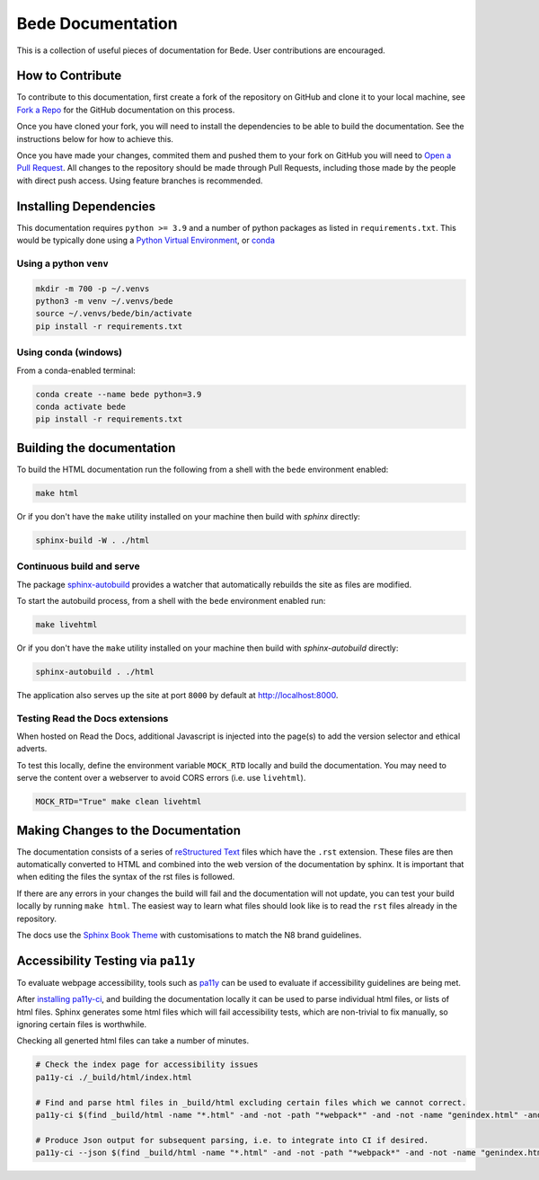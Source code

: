 ##################
Bede Documentation
##################

This is a collection of useful pieces of documentation for Bede. User contributions are encouraged.

.. image:: https://readthedocs.org/projects/bede-documentation/badge/?version=latest
  :target: https://bede-documentation.readthedocs.io/en/latest/?badge=latest
  :alt: Documentation Status
.. image:: https://github.com/N8-CIR-Bede/documentation/actions/workflows/ci.yml/badge.svg
  :target: https://github.com/N8-CIR-Bede/documentation/actions/workflows/ci.yml
  :alt: CI
.. image:: https://img.shields.io/badge/docs-bede--documentation.readthedocs.io-054C91
  :target: https://bede-documentation.readthedocs.io
  :alt: CI

*****************
How to Contribute
*****************

To contribute to this documentation, first create a fork of the repository on GitHub and clone it to your local machine, see `Fork a Repo <https://help.github.com/articles/fork-a-repo/>`_ for the GitHub documentation on this process.

Once you have cloned your fork, you will need to install the dependencies to be able to build the documentation. See the instructions below for how to achieve this.

Once you have made your changes, commited them and pushed them to your fork on GitHub you will need to `Open a Pull Request <https://help.github.com/articles/using-pull-requests/>`_. All changes to the repository should be made through Pull Requests, including those made by the people with direct push access.
Using feature branches is recommended.


***********************
Installing Dependencies
***********************

This documentation requires ``python >= 3.9`` and a number of python packages as listed in ``requirements.txt``.
This would be typically done using a `Python Virtual Environment <https://docs.python.org/3/tutorial/venv.html>`_, or `conda <https://docs.conda.io/en/latest/>`_


Using a python ``venv``
=======================

.. code-block:: console

    mkdir -m 700 -p ~/.venvs
    python3 -m venv ~/.venvs/bede
    source ~/.venvs/bede/bin/activate
    pip install -r requirements.txt


Using conda (windows)
=====================

From a conda-enabled terminal:

.. code-block:: console

    conda create --name bede python=3.9
    conda activate bede
    pip install -r requirements.txt


**************************
Building the documentation
**************************

To build the HTML documentation run the following from a shell with the ``bede`` environment enabled:

.. code-block:: console

    make html

Or if you don't have the ``make`` utility installed on your machine then build with *sphinx* directly:

.. code-block:: console

    sphinx-build -W . ./html



Continuous build and serve
==========================

The package `sphinx-autobuild <https://github.com/GaretJax/sphinx-autobuild>`_ provides a watcher that automatically rebuilds the site as files are modified.

To start the autobuild process, from a shell with the ``bede`` environment enabled run: 

.. code-block:: console

    make livehtml

Or if you don't have the ``make`` utility installed on your machine then build with *sphinx-autobuild* directly:

.. code-block:: console

    sphinx-autobuild . ./html

The application also serves up the site at port ``8000`` by default at http://localhost:8000.


Testing Read the Docs extensions 
================================

When hosted on Read the Docs, additional Javascript is injected into the page(s) to add the version selector and ethical adverts.

To test this locally, define the environment variable ``MOCK_RTD`` locally and build the documentation. You may need to serve the content over a webserver to avoid CORS errors (i.e. use ``livehtml``).

.. code-block:: bash

   MOCK_RTD="True" make clean livehtml


***********************************
Making Changes to the Documentation
***********************************

The documentation consists of a series of `reStructured Text <http://sphinx-doc.org/rest.html>`_ files which have the ``.rst`` extension. These files are then automatically converted to HTML and combined into the web version of the documentation by sphinx. It is important that when editing the files the syntax of the rst files is followed.


If there are any errors in your changes the build will fail and the documentation will not update, you can test your build locally by running ``make html``. The easiest way to learn what files should look like is to read the ``rst`` files already in the repository.


The docs use the `Sphinx Book Theme <https://github.com/executablebooks/sphinx-book-theme>`_ with customisations to match the N8 brand guidelines.

***********************************
Accessibility Testing via ``pa11y``  
***********************************

To evaluate webpage accessibility, tools such as `pa11y <https://github.com/pa11y>`_ can be used to evaluate if accessibility guidelines are being met. 

After `installing pa11y-ci <https://github.com/pa11y/pa11y-ci#requirements>`__, and building the documentation locally it can be used to parse individual html files, or lists of html files.
Sphinx generates some html files which will fail accessibility tests, which are non-trivial to fix manually, so ignoring certain files is worthwhile.

Checking all generted html files can take a number of minutes.

.. code-block:: bash

   # Check the index page for accessibility issues
   pa11y-ci ./_build/html/index.html

   # Find and parse html files in _build/html excluding certain files which we cannot correct.
   pa11y-ci $(find _build/html -name "*.html" -and -not -path "*webpack*" -and -not -name "genindex.html" -and -not -name "search.html")

   # Produce Json output for subsequent parsing, i.e. to integrate into CI if desired.
   pa11y-ci --json $(find _build/html -name "*.html" -and -not -path "*webpack*" -and -not -name "genindex.html" -and -not -name "search.html") > pa11y-ci-report.json
